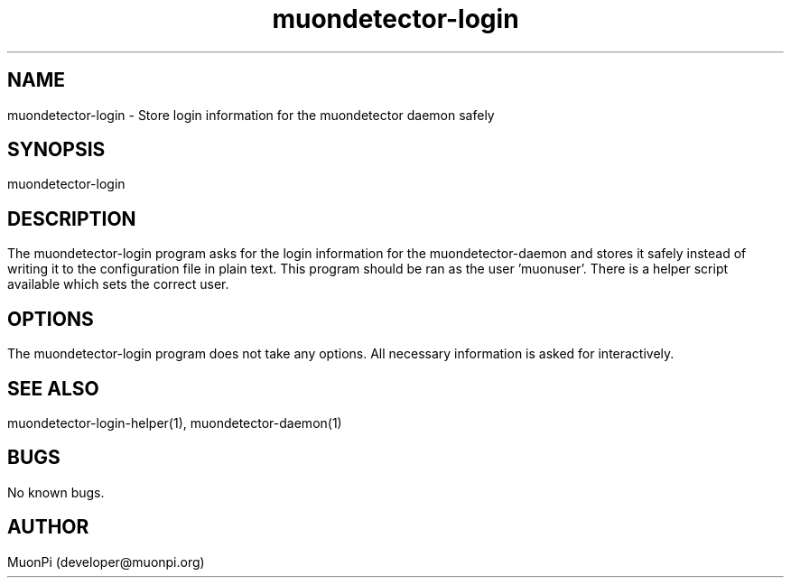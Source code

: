 .\" Manpage for muondetector-login
.\" Contact developer@muonpi.org to correct errors or typos.
.TH "muondetector-login" "1" "@PROJECT_DATE_STRING@" "v @PROJECT_VERSION_MAJOR@.@PROJECT_VERSION_MINOR@.@PROJECT_VERSION_PATCH@" "muondetector manpage"
.SH NAME
muondetector-login \- Store login information for the muondetector daemon safely 
.SH SYNOPSIS
muondetector-login
.SH DESCRIPTION
The muondetector-login program asks for the login information for the muondetector-daemon and stores it safely instead of writing it to the configuration file in plain text. This program should be ran as the user 'muonuser'. There is a helper script available which sets the correct user.
.SH OPTIONS
The muondetector-login program does not take any options. All necessary information is asked for interactively.
.SH SEE ALSO
muondetector-login-helper(1), muondetector-daemon(1)
.SH BUGS
No known bugs.
.SH AUTHOR
MuonPi (developer@muonpi.org)
